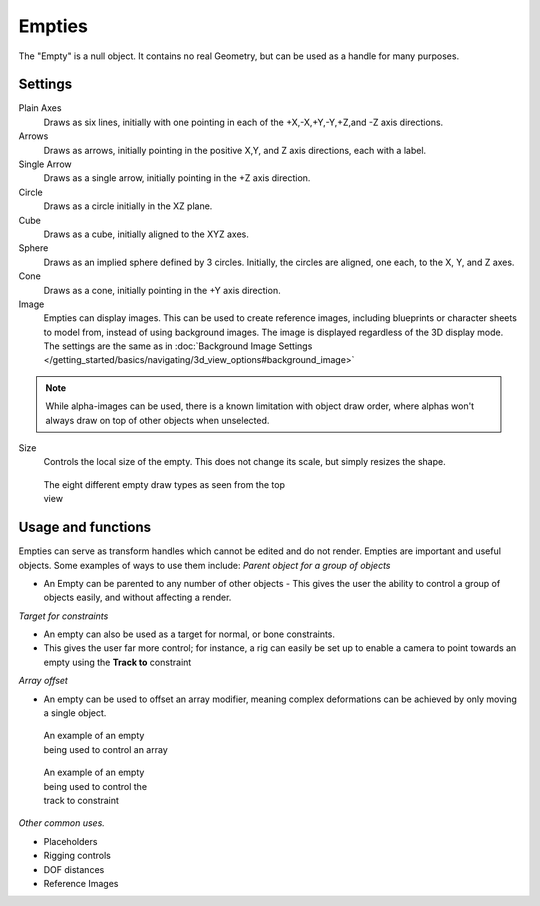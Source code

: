 
..    TODO/Review: {{review
   |text= :Needs a more detailed Uses + Functions section

   }} .


*******
Empties
*******

The "Empty" is a null object. It contains no real Geometry,
but can be used as a handle for many purposes.


Settings
========

Plain Axes
   Draws as six lines, initially with one pointing in each of the +X,-X,+Y,-Y,+Z,and -Z axis directions.
Arrows
   Draws as arrows, initially pointing in the positive X,Y, and Z axis directions, each with a label.
Single Arrow
   Draws as a single arrow, initially pointing in the +Z axis direction.
Circle
   Draws as a circle initially in the XZ plane.
Cube
   Draws as a cube, initially aligned to the XYZ axes.
Sphere
   Draws as an implied sphere defined by 3 circles.
   Initially, the circles are aligned, one each, to the X, Y, and Z axes.
Cone
   Draws as a cone, initially pointing in the +Y axis direction.
Image
   Empties can display images. This can be used to create reference images,
   including blueprints or character sheets to model from, instead of using background images.
   The image is displayed regardless of the 3D display mode.
   The settings are the same as in
   :doc:`Background Image Settings </getting_started/basics/navigating/3d_view_options#background_image>`


.. note::

   While alpha-images can be used, there is a known limitation with object draw order,
   where alphas won't always draw on top of other objects when unselected.


Size
   Controls the local size of the empty. This does not change its scale, but simply resizes the shape.


.. figure:: /images/EmptyDrawTypes.jpg
   :width: 400px
   :figwidth: 400px

   The eight different empty draw types as seen from the top view


Usage and functions
===================

Empties can serve as transform handles which cannot be edited and do not render.
Empties are important and useful objects. Some examples of ways to use them include:
*Parent object for a group of objects*

- An Empty can be parented to any number of other objects -
  This gives the user the ability to control a group of objects easily, and without affecting a render.

*Target for constraints*

- An empty can also be used as a target for normal, or bone constraints.
- This gives the user far more control; for instance,
  a rig can easily be set up to enable a camera to point towards an empty using the **Track to** constraint

*Array offset*

- An empty can be used to offset an array modifier,
  meaning complex deformations can be achieved by only moving a single object.


.. figure:: /images/Emptyarray.jpg
   :width: 200px
   :figwidth: 200px

   An example of an empty being used to control an array


.. figure:: /images/Tracktosimple.jpg
   :width: 200px
   :figwidth: 200px

   An example of an empty being used to control the track to constraint


*Other common uses.*

- Placeholders
- Rigging controls
- DOF distances
- Reference Images

